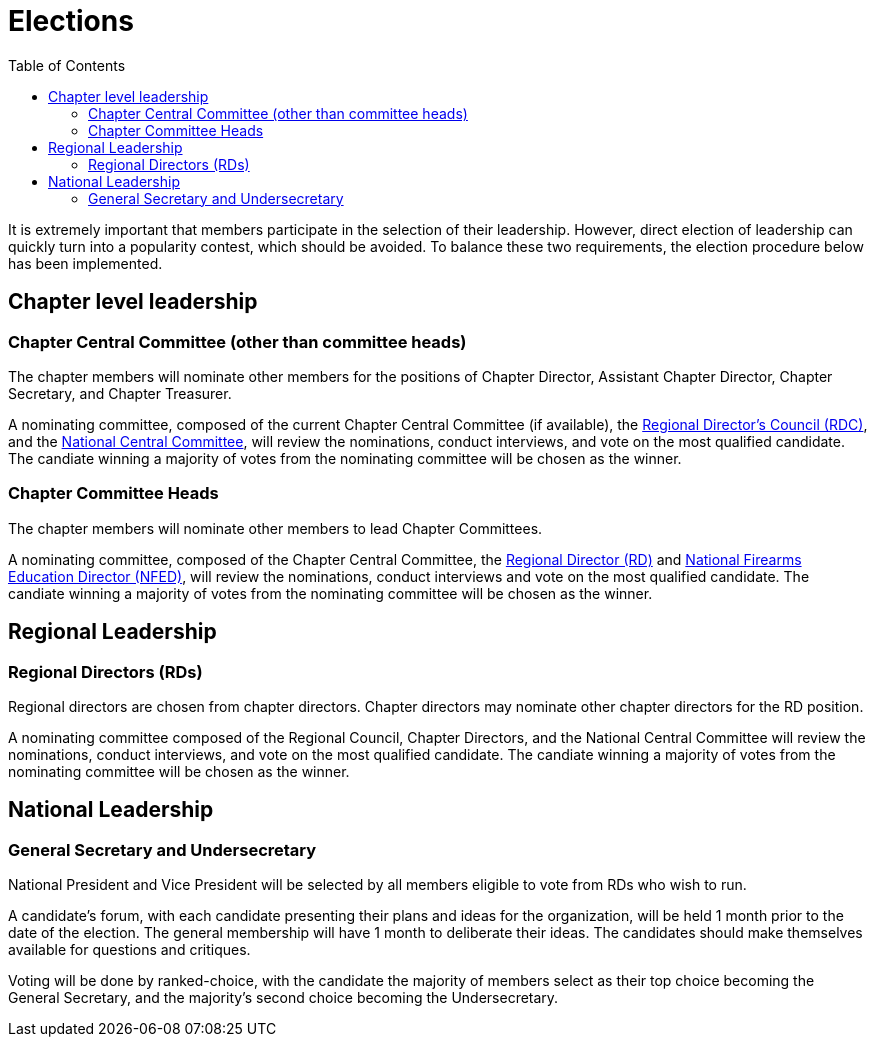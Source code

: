 = Elections
:toc:

It is extremely important that members participate in the selection of their leadership. However, direct election of leadership can quickly turn into a popularity contest, which should be avoided. To balance these two requirements, the election procedure below has been implemented.

== Chapter level leadership

=== Chapter Central Committee (other than committee heads)

The chapter members will nominate other members for the positions of Chapter Director, Assistant Chapter Director, Chapter Secretary, and Chapter Treasurer.

A nominating committee, composed of the current Chapter Central Committee (if available), the <<RDC.adoc#, Regional Director's Council (RDC)>>, and the <<Central Committee.adoc#,National Central Committee>>, will review the nominations, conduct interviews, and vote on the most qualified candidate. The candiate winning a majority of votes from the nominating committee will be chosen as the winner.

=== Chapter Committee Heads

The chapter members will nominate other members to lead Chapter Committees.

A nominating committee, composed of the Chapter Central Committee, the <<RD.adoc#,Regional Director (RD)>> and <<NFED.adoc#,National Firearms Education Director (NFED)>>, will review the nominations, conduct interviews and vote on the most qualified candidate. The candiate winning a majority of votes from the nominating committee will be chosen as the winner.

== Regional Leadership

=== Regional Directors (RDs)

Regional directors are chosen from chapter directors. Chapter directors may nominate other chapter directors for the RD position.

A nominating committee composed of the Regional Council, Chapter Directors, and the National Central Committee will review the nominations, conduct interviews, and vote on the most qualified candidate. The candiate winning a majority of votes from the nominating committee will be chosen as the winner.

== National Leadership

=== General Secretary and Undersecretary

National President and Vice President will be selected by all members eligible to vote from RDs who wish to run.

A candidate's forum, with each candidate presenting their plans and ideas for the organization, will be held 1 month prior to the date of the election. The general membership will have 1 month to deliberate their ideas. The candidates should make themselves available for questions and critiques.

Voting will be done by ranked-choice, with the candidate the majority of members select as their top choice becoming the General Secretary, and the majority's second choice becoming the Undersecretary.
